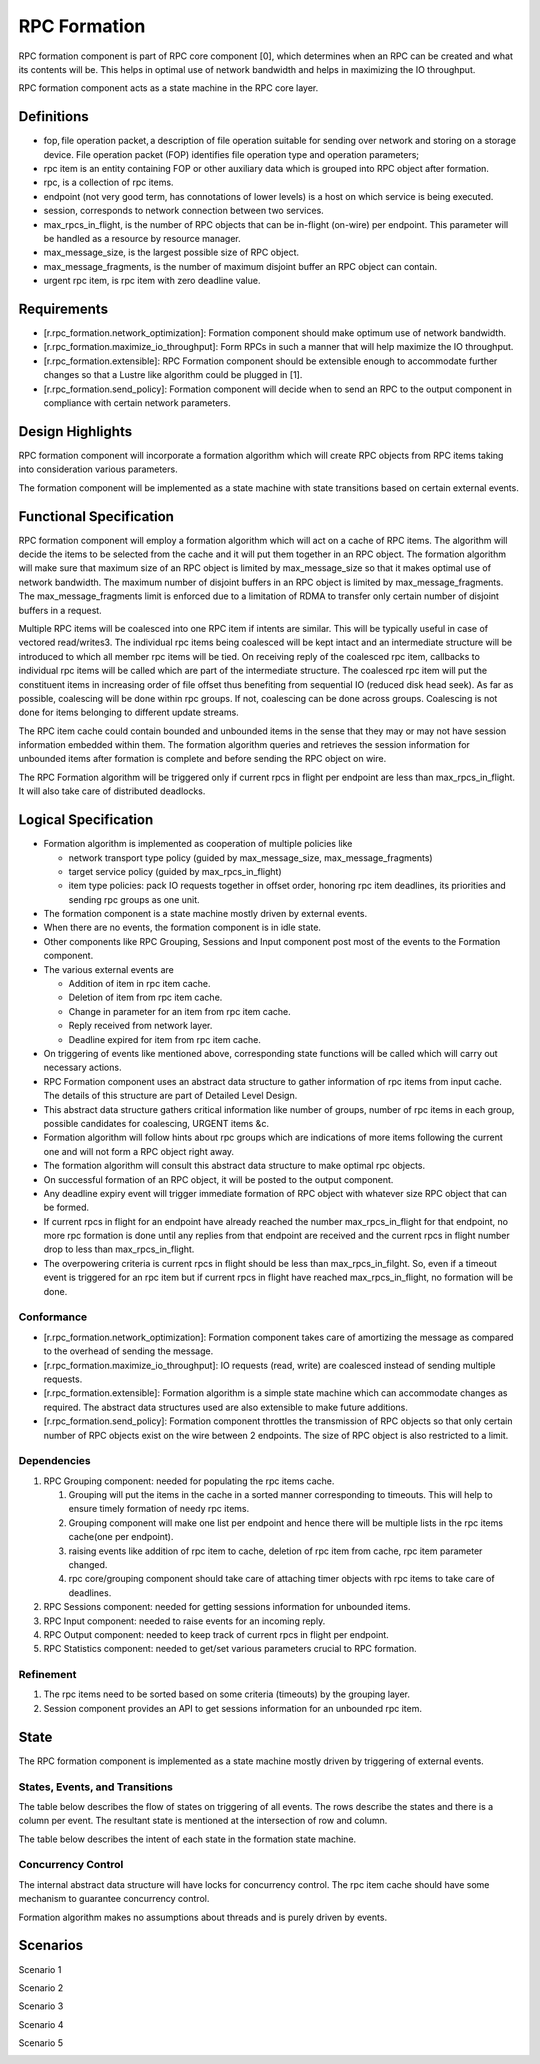 ==============
RPC Formation
==============

RPC formation component is part of RPC core component [0], which determines when an RPC can be created and what its contents will be. This helps in optimal use of network bandwidth and helps in maximizing the IO throughput.

RPC formation component acts as a state machine in the RPC core layer.

***************
Definitions
*************** 

- fop, file operation packet, a description of file operation suitable for sending over network and storing on a storage device. File operation packet (FOP) identifies file operation type and operation parameters; 

- rpc item is an entity containing FOP or other auxiliary data which is grouped into RPC object after formation. 

- rpc, is a collection of rpc items. 

- endpoint (not very good term, has connotations of lower levels) is a host on which service is being executed. 

- session, corresponds to network connection between two services. 

- max_rpcs_in_flight, is the number of RPC objects that can be in-flight (on-wire) per endpoint. This parameter will be handled as a resource by resource manager.  

- max_message_size, is the largest possible size of RPC object. 

- max_message_fragments, is the number of maximum disjoint buffer an RPC object can contain. 

- urgent rpc item, is rpc item with zero deadline value.

***************
Requirements
***************

- [r.rpc_formation.network_optimization]: Formation component should make optimum use of network bandwidth. 

- [r.rpc_formation.maximize_io_throughput]: Form RPCs in such a manner that will help maximize the IO throughput. 

- [r.rpc_formation.extensible]: RPC Formation component should be extensible enough to accommodate further changes so that a Lustre like algorithm could be plugged in [1]. 

- [r.rpc_formation.send_policy]: Formation component will decide when to send an RPC to the output component in compliance with certain network parameters.

******************
Design Highlights
******************

RPC formation component will incorporate a formation algorithm which will create RPC objects from RPC items taking into consideration various parameters. 

The formation component will be implemented as a state machine with state transitions based on certain external events.

*************************
Functional Specification
*************************

RPC formation component will employ a formation algorithm which will act on a cache of RPC items. The algorithm will decide the items to be selected from the cache and it will put them together in an RPC object. The formation algorithm will make sure that maximum size of an RPC object is limited by max_message_size so that it makes optimal use of network bandwidth. The maximum number of disjoint buffers in an RPC object is limited by max_message_fragments. The max_message_fragments limit is enforced due to a limitation of RDMA to transfer only certain number of disjoint buffers in a request.

Multiple RPC items will be coalesced into one RPC item if intents are similar. This will be typically useful in case of vectored read/writes3. The individual rpc items being coalesced will be kept intact and an intermediate structure will be introduced to which all member rpc items will be tied. On receiving reply of the coalesced rpc item, callbacks to individual rpc items will be called which are part of the intermediate structure. The coalesced rpc item will put the constituent items in increasing order of file offset thus benefiting from sequential IO (reduced disk head seek). As far as possible, coalescing will be done within rpc groups. If not, coalescing can be done across groups. Coalescing is not done for items belonging to different update streams.

The RPC item cache could contain bounded and unbounded items in the sense that they may or may not have session information embedded within them. The formation algorithm queries and retrieves the session information for unbounded items after formation is complete and before sending the RPC object on wire.

The RPC Formation algorithm will be triggered only if current rpcs in flight per endpoint are less than max_rpcs_in_flight. It will also take care of distributed deadlocks.

**********************
Logical Specification
**********************

- Formation algorithm is implemented as cooperation of multiple policies like 

  - network transport type policy (guided by max_message_size, max_message_fragments) 

  - target service policy (guided by max_rpcs_in_flight) 

  - item type policies: pack IO requests together in offset order, honoring rpc item deadlines, its priorities and sending rpc groups as one unit.  

- The formation component is a state machine mostly driven by external events. 

- When there are no events, the formation component is in idle state. 

- Other components like RPC Grouping, Sessions and Input component post most of the events to the Formation component. 

- The various external events are  

  - Addition of item in rpc item cache. 

  - Deletion of item from rpc item cache. 

  - Change in parameter for an item from rpc item cache. 

  - Reply received from network layer. 

  - Deadline expired for item from rpc item cache. 

- On triggering of events like mentioned above, corresponding state functions will be called which will carry out necessary actions. 

- RPC Formation component uses an abstract data structure to gather information of rpc items from input cache. The details of this structure are part of Detailed Level Design. 

- This abstract data structure gathers critical information like number of groups, number of rpc items in each group, possible candidates for coalescing, URGENT items &c. 

- Formation algorithm will follow hints about rpc groups which are indications of more items following the current one and will not form a RPC object right away. 

- The formation algorithm will consult this abstract data structure to make optimal rpc objects. 

- On successful formation of an RPC object, it will be posted to the output component. 

- Any deadline expiry event will trigger immediate formation of RPC object with whatever size RPC object that can be formed. 

- If current rpcs in flight for an endpoint have already reached the number max_rpcs_in_flight for that endpoint, no more rpc formation is done until any replies from that endpoint are received and the current rpcs in flight number drop to less than max_rpcs_in_flight. 

- The overpowering criteria is current rpcs in flight should be less than max_rpcs_in_filght. So, even if a timeout event is triggered for an rpc item but if current rpcs in flight have reached max_rpcs_in_flight, no formation will be done.

Conformance
===============

- [r.rpc_formation.network_optimization]: Formation component takes care of amortizing the message as compared to the overhead of sending the message.  

- [r.rpc_formation.maximize_io_throughput]: IO requests (read, write) are coalesced instead of sending multiple requests.  

- [r.rpc_formation.extensible]: Formation algorithm is a simple state machine which can accommodate changes as required. The abstract data structures used are also extensible to make future additions. 

- [r.rpc_formation.send_policy]: Formation component throttles the transmission of RPC objects so that only certain number of RPC objects exist on the wire between 2 endpoints. The size of RPC object is also restricted to a limit.

Dependencies
=============== 

#. RPC Grouping component: needed for populating the rpc items cache. 

   #. Grouping will put the items in the cache in a sorted manner corresponding to timeouts. This will help to ensure timely formation of needy rpc items.  

   #. Grouping component will make one list per endpoint and hence there will be multiple lists in the rpc items cache(one per endpoint). 

   #. raising events like addition of rpc item to cache, deletion of rpc item from cache, rpc item parameter changed. 

   #. rpc core/grouping component should take care of attaching timer objects with rpc items to take care of deadlines. 

#. RPC Sessions component: needed for getting sessions information for unbounded items. 

#. RPC Input component: needed to raise events for an incoming reply. 

#. RPC Output component: needed to keep track of current rpcs in flight per endpoint. 

#. RPC Statistics component: needed to get/set various parameters crucial to RPC formation.

Refinement
=============== 

#. The rpc items need to be sorted based on some criteria (timeouts) by the grouping layer.

#. Session component provides an API to get sessions information for an unbounded rpc item.

***************
State
*************** 

The RPC formation component is implemented as a state machine mostly driven by triggering of external events.

States, Events, and Transitions
===============================

The table below describes the flow of states on triggering of all events. The rows describe the states and there is a column per event. The resultant state is mentioned at the intersection of row and column. 

.. image:: Images/States.PNG
 
 
The table below describes the intent of each state in the formation state machine.

.. image:: Images/Purpose.PNG

Concurrency Control
===================

The internal abstract data structure will have locks for concurrency control. The rpc item cache should have some mechanism to guarantee concurrency control.

Formation algorithm makes no assumptions about threads and is purely driven by events.


***************
Scenarios
*************** 

Scenario 1

.. image:: Images/SSC1.PNG

Scenario 2

.. image:: Images/SSC2.PNG

Scenario 3

.. image:: Images/SSC3.PNG

Scenario 4

.. image:: Images/SSC4.PNG

Scenario 5

.. image:: Images/SSC5.PNG





